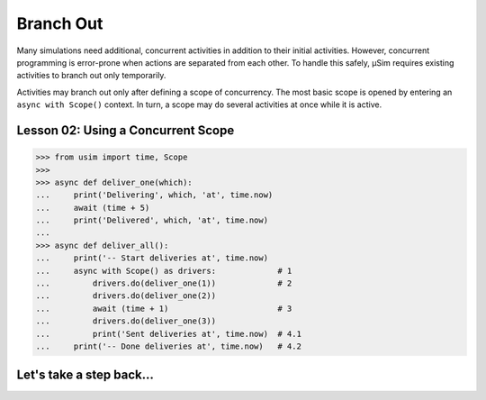 Branch Out
==========

.. container:: left-col

    Many simulations need additional, concurrent activities in addition to their initial activities.
    However, concurrent programming is error-prone when actions are separated from each other.
    To handle this safely, μSim requires existing activities to branch out only temporarily.

    Activities may branch out only after defining a scope of concurrency.
    The most basic scope is opened by entering an ``async with Scope()`` context.
    In turn, a scope may ``do`` several activities at once while it is active.

.. _tutorial basic scope:

Lesson 02: Using a Concurrent Scope
-----------------------------------

.. content-tabs:: left-col

    In this example, we define an activity that uses a ``Scope`` to concurrently run another activity several times.
    Scopes are opened using ````async with Scope() as <name>:``,
    followed by a block of actions which it covers. [#blockscope]_
    We again use ``usim.time`` to track and influence the progression of our simulation.

.. container:: content-tabs right-col

    .. code:: python3

        >>> from usim import time, Scope
        >>>
        >>> async def deliver_one(which):
        ...     print('Delivering', which, 'at', time.now)
        ...     await (time + 5)
        ...     print('Delivered', which, 'at', time.now)
        ...
        >>> async def deliver_all():
        ...     print('-- Start deliveries at', time.now)
        ...     async with Scope() as drivers:             # 1
        ...         drivers.do(deliver_one(1))             # 2
        ...         drivers.do(deliver_one(2))
        ...         await (time + 1)                       # 3
        ...         drivers.do(deliver_one(3))
        ...         print('Sent deliveries at', time.now)  # 4.1
        ...     print('-- Done deliveries at', time.now)   # 4.2

.. content-tabs:: left-col

    Scopes can be difficult because they are inherently about doing several things at once.
    It helps to step through individual points of notice:

    1. A scope must always be opened as an ``async with`` context - this allows us to suspend and resume
       branched off activities.
       You can freely choose a name; we recommend a name that reflects your simulation story.

    2. Activities are branched off using ``scope.do(activity)`` in place of ``await activity``.
       The current activity does *not* wait for the branched off activity to start or finish at this point.

    3. The current activity is free to perform other actions inside a scope.
       This includes calling functions and ``await``\ ing notifications,
       or using loops/functions to create more activities to do.

    4. Transitioning out of a scope is delayed until all branched off activities have finished. [#volatile]_
       Statements directly before and after the end of scope do not happen in the same :term:`turn`.

    The primary purpose of scopes is to keep concurrent activities comprehensible.

.. content-tabs:: right-col

    .. code:: python3

        >>> from usim import run
        >>>
        >>> run(deliver_all())
        -- Start deliveries at 0
        Delivering 1 at 0
        Delivering 2 at 0
        Sent deliveries at 1
        Delivering 3 at 1
        Delivered 1 at 5
        Delivered 2 at 5
        Delivered 3 at 6
        -- Done deliveries at 6

Let's take a step back...
-------------------------

.. content-tabs:: left-col

    So far, we have just run all activities to completion.
    Head over to the :doc:`next section <./04_cancel_scope>` to cancel activities and notifications.

    .. [#blockscope] Notably, the block of the scope may contain other blocks and call out to functions.
                     The scope applies to all of them, and can be passed down to functions if needed.

    .. [#volatile] The exception are ``volatile`` activities.

